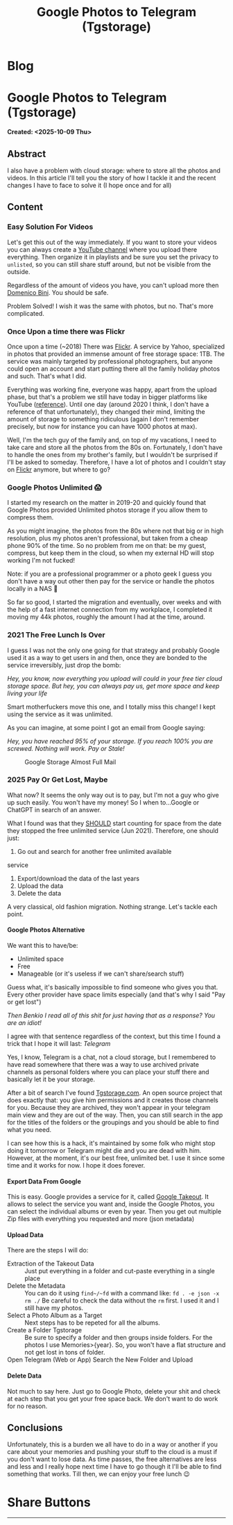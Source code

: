 #+OPTIONS: num:nil toc:nil H:4
#+OPTIONS: html-preamble:nil html-postamble:nil html-scripts:t html-style:nil
#+TITLE: Google Photos to Telegram (Tgstorage)
#+DESCRIPTION: Google Photos to Telegram (Tgstorage)
#+KEYWORDS: Google Photos to Telegram (Tgstorage)
#+CREATOR: Enrico Benini
#+HTML_HEAD_EXTRA: <link rel="shortcut icon" href="../images/favicon.ico" type="image/x-icon">
#+HTML_HEAD_EXTRA: <link rel="icon" href="../images/favicon.ico" type="image/x-icon">
#+HTML_HEAD_EXTRA:  <link rel="stylesheet" href="https://cdnjs.cloudflare.com/ajax/libs/font-awesome/5.13.0/css/all.min.css">
#+HTML_HEAD_EXTRA:  <link href="https://fonts.googleapis.com/css?family=Montserrat" rel="stylesheet" type="text/css">
#+HTML_HEAD_EXTRA:  <link href="https://fonts.googleapis.com/css?family=Lato" rel="stylesheet" type="text/css">
#+HTML_HEAD_EXTRA:  <script src="https://ajax.googleapis.com/ajax/libs/jquery/3.5.1/jquery.min.js"></script>
#+HTML_HEAD_EXTRA: <link href="https://cdn.jsdelivr.net/npm/bootstrap@5.3.3/dist/css/bootstrap.min.css" rel="stylesheet"/>
#+HTML_HEAD_EXTRA: <script src="https://cdn.jsdelivr.net/npm/bootstrap@5.3.3/dist/js/bootstrap.bundle.min.js"></script>
#+HTML_HEAD_EXTRA:  <link rel="stylesheet" href="../css/main.css">
#+HTML_HEAD_EXTRA:  <link rel="stylesheet" href="../css/blog.css">
#+HTML_HEAD_EXTRA:  <link rel="stylesheet" href="../css/article.css">

* Blog
  :PROPERTIES:
  :HTML_CONTAINER: nav
:HTML_CONTAINER_CLASS: navbar bg-dark border-bottom border-body navbar-fixed-top navbar-expand-lg bg-body-tertiary
  :CUSTOM_ID: navbar
  :END:
#+CALL: ../templates.org:navbar(1)

* Google Photos to Telegram (Tgstorage)
  :PROPERTIES:
  :CUSTOM_ID: Article
    :HTML_CONTAINER_CLASS: row
  :END:
  *Created: <2025-10-09 Thu>*
** Abstract
  :PROPERTIES:
  :CUSTOM_ID: ArticleAbstract
  :END:

  I also have a problem with cloud storage: where to store all the
  photos and videos.  In this article I'll tell you the story of how I
  tackle it and the recent changes I have to face to solve it (I hope
  once and for all)

** Content
  :PROPERTIES:
  :CUSTOM_ID: ArticleContent
  :END:

*** Easy Solution For Videos

  Let's get this out of the way immediately. If you want to store your
  videos you can always create a [[https://www.youtube.com][YouTube channel]] where you upload
  there everything. Then organize it in playlists and be sure you set
  the privacy to ~unlisted~, so you can still share stuff around, but
  not be visible from the outside.

  Regardless of the amount of videos you have, you can't upload more
  then [[https://www.youtube.com/channel/UCzKdPZiAcbhvFC2hCo-8GfA][Domenico Bini]]. You should be safe.

  Problem Solved! I wish it was the same with photos, but no. That's
  more complicated.

*** Once Upon a time there was Flickr

  Once upon a time (~2018) There was [[https://www.flickr.com/][Flickr]]. A service by Yahoo,
  specialized in photos that provided an immense amount of free
  storage space: 1TB. The service was mainly targeted by professional
  photographers, but anyone could open an account and start putting
  there all the family holiday photos and such. That's what I
  did.

  Everything was working fine, everyone was happy, apart from the
  upload phase, but that's a problem we still have today in bigger
  platforms like YouTube ([[https://benkio.github.io/articles/2025-08-09-YoutubeBulkUploadGuide.html][reference]]). Until one day
  (around 2020 I think, I don't have a reference of that
  unfortunately), they changed their mind, limiting the amount of
  storage to something ridiculous (again I don't remember precisely,
  but now for instance you can have 1000 photos at max).

  Well, I'm the tech guy of the family and, on top of my vacations, I
  need to take care and store all the photos from the 80s
  on. Fortunately, I don't have to handle the ones from my brother's
  family, but I wouldn't be surprised if I'll be asked to
  someday. Therefore, I have a lot of photos and I couldn't stay on
  [[https://www.flickr.com/][Flickr]] anymore, but where to go?

*** Google Photos Unlimited 😱

  I started my research on the matter in 2019-20 and quickly found
  that Google Photos provided Unlimited photos storage if you allow
  them to compress them.

  As you might imagine, the photos from the 80s where not that big or
  in high resolution, plus my photos aren't professional, but taken
  from a cheap phone 90% of the time. So no problem from me on that:
  be my guest, compress, but keep them in the cloud, so when my
  external HD will stop working I'm not fucked!

  Note: if you are a professional programmer or a photo geek I guess
  you don't have a way out other then pay for the service or handle
  the photos locally in a NAS 🤷

  So far so good, I started the migration and eventually, over weeks
  and with the help of a fast internet connection from my workplace, I completed it
  moving my 44k photos, roughly the amount I had at the time, around.

*** 2021 The Free Lunch Is Over

  I guess I was not the only one going for that strategy and probably
  Google used it as a way to get users in and then, once they are
  bonded to the service irreversibly, just drop the bomb:

  /Hey, you know, now everything you upload will could in your free tier cloud storage space. But hey, you can always pay us, get more space and keep living your life/

  Smart motherfuckers move this one, and I totally miss this change! I
  kept using the service as it was unlimited.

  As you can imagine, at some point I got an email from Google saying:

  /Hey, you have reached 95% of your storage. If you reach 100% you are screwed. Nothing will work. Pay or Stale!/

#+ATTR_HTML: :class rounded mx-auto d-block :style max-width:500px;
#+caption: Google Storage Almost Full Mail
[[file:2025-10-09-GooglePhotosToTelegramTgstorage/googleEmail.png]]

*** 2025 Pay Or Get Lost, Maybe

  What now? It seems the only way out is to pay, but I'm not a guy who
  give up such easily. You won't have my money!  So I when to...Google
  or ChatGPT in search of an answer.

  What I found was that they _SHOULD_ start counting for space from
  the date they stopped the free unlimited service (Jun 2021). Therefore, one
  should just:
  1. Go out and search for another free unlimited available
  service
  2. Export/download the data of the last years
  3. Upload the data
  4. Delete the data

  A very classical, old fashion migration. Nothing strange. Let's
  tackle each point.

**** Google Photos Alternative

  We want this to have/be:
  - Unlimited space
  - Free
  - Manageable (or it's useless if we can't share/search stuff)

  Guess what, it's basically impossible to find someone who gives you
  that. Every other provider have space limits especially (and that's
  why I said "Pay or get lost")

  /Then Benkio I read all of this shit for just having that as a response? You are an idiot!/

  I agree with that sentence regardless of the context, but this time
  I found a trick that I hope it will last: /Telegram/

  Yes, I know, Telegram is a chat, not a cloud storage, but I
  remembered to have read somewhere that there was a way to use
  archived private channels as personal folders where you can place your stuff
  there and basically let it be your storage.

  After a bit of search I've found [[https://tgstorage.com/][Tgstorage.com]]. An open source
  project that does exactly that: you give him permissions and it
  creates those channels for you. Because they are archived, they
  won't appear in your telegram main view and they are out of the way.
  Then, you can still search in the app for the titles of the folders
  or the groupings and you should be able to find what you need.

  I can see how this is a hack, it's maintained by some folk who might
  stop doing it tomorrow or Telegram might die and you are dead with
  him. However, at the moment, it's our best free, unlimited bet. I
  use it since some time and it works for now. I hope it does forever.

**** Export Data From Google

  This is easy. Google provides a service for it, called [[https://takeout.google.com/][Google
  Takeout]]. It allows to select the service you want and, inside the
  Google Photos, you can select the individual albums or even by year.
  Then you get out multiple Zip files with everything you requested
  and more (json metadata)

**** Upload Data

  There are the steps I will do:
  - Extraction of the Takeout Data :: Just put everything in a folder
    and cut-paste everything in a single place
  - Delete the Metadata :: You can do it using ~find~/~fd~ with a
    command like: ~fd . -e json -x rm ./~ Be careful to check the data
    without the ~rm~ first. I used it and I still have my photos.
  - Select a Photo Album as a Target :: Next steps has to be repeted
    for all the albums.
  - Create a Folder Tgstorage :: Be sure to specify a folder and then
    groups inside folders. For the photos I use Memories>{year}. So,
    you won't have a flat structure and not get lost in tons of
    folder.
  - Open Telegram (Web or App) Search the New Folder and Upload ::

**** Delete Data

  Not much to say here. Just go to Google Photo, delete your shit and
  check at each step that you get your free space back. We don't want
  to do work for no reason.

** Conclusions
  :PROPERTIES:
  :CUSTOM_ID: ArticleConclusions
  :END:

  Unfortunately, this is a burden we all have to do in a way or
  another if you care about your memories and pushing your stuff to
  the cloud is a must if you don't want to lose data. As time passes,
  the free alternatives are less and less and I really hope next time
  I have to go though it I'll be able to find something that
  works. Till then, we can enjoy your free lunch 😉

* Share Buttons
  :PROPERTIES:
  :CUSTOM_ID: ShareButtons
  :HTML_CONTAINER_CLASS: row
  :END:
#+BEGIN_EXPORT html
<!-- AddToAny BEGIN -->
<hr>
<div class="a2a_kit a2a_kit_size_32 a2a_default_style">
<a class="a2a_dd" href="https://www.addtoany.com/share"></a>
<a class="a2a_button_facebook"></a>
<a class="a2a_button_twitter"></a>
<a class="a2a_button_whatsapp"></a>
<a class="a2a_button_telegram"></a>
<a class="a2a_button_linkedin"></a>
<a class="a2a_button_email"></a>
</div>
<script async src="https://static.addtoany.com/menu/page.js"></script>
<!-- AddToAny END -->
#+END_EXPORT

#+begin_export html
<script type="text/javascript">
$(function() {
  $('#text-table-of-contents > ul li').first().css("display", "none");
  $('#text-table-of-contents > ul li').last().css("display", "none");
  $('#table-of-contents').addClass("visible-lg")
});
  document.getElementById("content").classList.add("container-fluid","p-0");
  document.getElementById("text-navbar").classList.add("container-fluid");
  document.getElementById("outline-container-navbar").setAttribute("data-bs-theme", "dark");
  document.getElementById("text-Article").classList.add("text-center");
  $('.outline-3').addClass("m-auto").addClass("col-10");
  document.getElementById("text-ShareButtons").classList.add("m-auto", "col-10");
</script>
#+end_export
